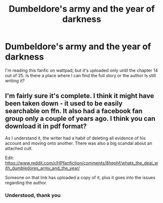 #+TITLE: Dumbeldore's army and the year of darkness

* Dumbeldore's army and the year of darkness
:PROPERTIES:
:Score: 0
:DateUnix: 1592688481.0
:DateShort: 2020-Jun-21
:FlairText: Request
:END:
I'm reading this fanfic on wattpad, but it's uploaded only until the chapter 14 out of 25. Is there a place where I can find the full story or the author Is still writing it?


** I'm fairly sure it's complete. I think it might have been taken down - it used to be easily searchable on ffn. It also had a facebook fan group only a couple of years ago. I think you can download it in pdf format?

As I understand it, the writer had a habit of deleting all evidence of his account and moving onto another. There was also a big scandal about an attached cult.

Edit: [[https://www.reddit.com/r/HPfanfiction/comments/8hephf/whats_the_deal_with_dumbledores_army_and_the_year/]]

Someone on that link has uploaded a copy of it, plus it goes into the issues regarding the author.
:PROPERTIES:
:Author: Luna-shovegood
:Score: 3
:DateUnix: 1592690423.0
:DateShort: 2020-Jun-21
:END:

*** Understood, thank you
:PROPERTIES:
:Score: 1
:DateUnix: 1592691449.0
:DateShort: 2020-Jun-21
:END:

